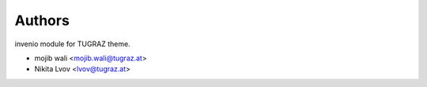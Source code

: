 ..
    Copyright (C) 2020 mojib wali.

    invenio-theme-tugraz is free software; you can redistribute it and/or
    modify it under the terms of the MIT License; see LICENSE file for more
    details.

Authors
=======

invenio module for TUGRAZ theme.

- mojib wali <mojib.wali@tugraz.at>
- Nikita Lvov <lvov@tugraz.at>